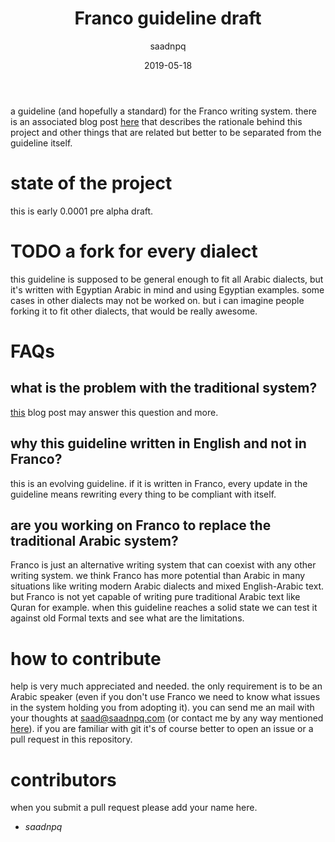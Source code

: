 #+title: Franco guideline draft
#+AUTHOR: saadnpq
#+date: 2019-05-18

a guideline (and hopefully a standard) for the Franco writing system. there is an associated blog post [[https://saadnpq.com/posts/franco/][here]] that describes the rationale behind this project and other things that are related but better to be separated from the guideline itself.

* state of the project
this is early 0.0001 pre alpha draft.
* TODO a fork for every dialect
this guideline is supposed to be general enough to fit all Arabic dialects, but it's written with Egyptian Arabic in mind and using Egyptian examples. some cases in other dialects may not be worked on. but i can imagine people forking it to fit other dialects, that would be really awesome.
* FAQs
** what is the problem with the traditional system?
[[https://saadnpq.com/posts/franco/][this]] blog post may answer this question and more.
** why this guideline written in English and not in Franco?
   this is an evolving guideline. if it is written in Franco, every update in the guideline means rewriting every thing to be compliant with itself.
** are you working on Franco to replace the traditional Arabic system?
Franco is just an alternative writing system that can coexist with any other writing system. we think Franco has more potential than Arabic in many situations like writing modern Arabic dialects and mixed English-Arabic text. but Franco is not yet capable of writing pure traditional Arabic text like Quran for example. when this guideline reaches a solid state we can test it against old Formal texts and see what are the limitations.

* how to contribute
help is very much appreciated and needed. the only requirement is to be an Arabic speaker (even if you don't use Franco we need to know what issues in the system holding you from adopting it). you can send me an mail with your thoughts at [[mailto:saad@saadnpq.com][saad@saadnpq.com]] (or contact me by any way mentioned [[https://saadnpq.com/pages/reachme/][here]]). if you are familiar with git it's of course better to open an issue or a pull request in this repository. 

* contributors 
  when you submit a pull request please add your name here.
  
- [[saadnpq.com][saadnpq]]
